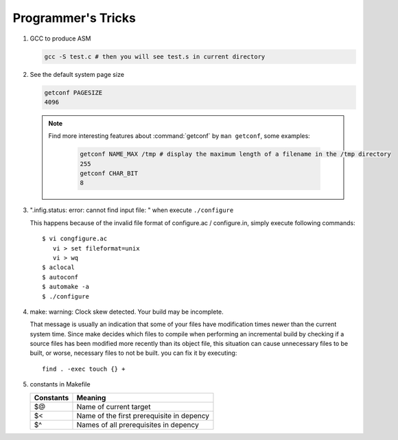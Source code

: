 Programmer's Tricks
===================

#. GCC to produce ASM

   .. code-block:: sh

      gcc -S test.c # then you will see test.s in current directory


#. See the default system page size

   .. code-block:: sh

      getconf PAGESIZE
      4096

   .. note::

      Find more interesting features about :command:`getconf` by ``man getconf``, some examples:

         .. code-block:: sh

            getconf NAME_MAX /tmp # display the maximum length of a filename in the /tmp directory
            255
            getconf CHAR_BIT
            8

#. ".infig.status: error: cannot find input file: \ " when execute ``./configure``
   
   This happens because of the invalid file format of configure.ac / configure.in,
   simply execute following commands::

      $ vi congfigure.ac
         vi > set fileformat=unix
         vi > wq
      $ aclocal
      $ autoconf
      $ automake -a
      $ ./configure  

#. make: warning: Clock skew detected. Your build may be incomplete.
   
   That message is usually an indication that some of your files have modification times
   newer than the current system time. Since make decides which files to compile when
   performing an incremental build by checking if a source files has been modified more
   recently than its object file, this situation can cause unnecessary files to be built,
   or worse, necessary files to not be built. you can fix it by executing::

      find . -exec touch {} +

#. constants in Makefile
   
   +-----------+-------------------------------------------+
   | Constants | Meaning                                   |
   +===========+===========================================+
   | $@        | Name of current target                    |
   +-----------+-------------------------------------------+
   | $<        | Name of the first prerequisite in depency |
   +-----------+-------------------------------------------+
   | $^        | Names of all prerequisites in depency     |
   +-----------+-------------------------------------------+
